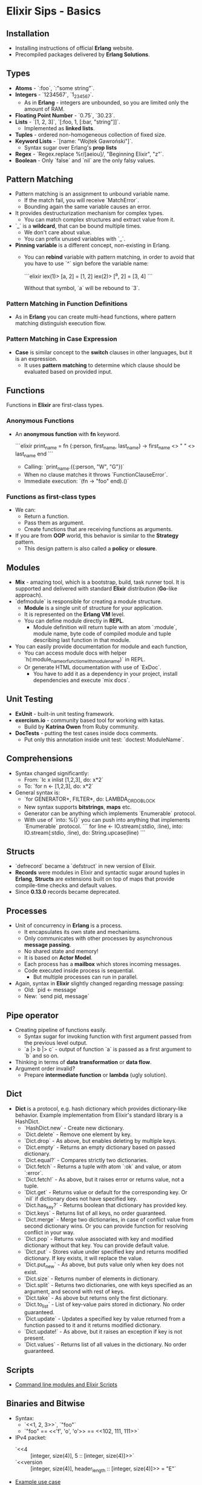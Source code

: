 * Elixir Sips - Basics

** Installation

- Installing instructions of official *Erlang* website.
- Precompiled packages delivered by *Erlang Solutions*.

** Types

- *Atoms* - `:foo`, `:"some string"`.
- *Integers* - `1234567`, `1_234_567`.
  - As in *Erlang* - integers are unbounded, so you are limited only
    the amount of RAM.
- *Floating Point Number* - `0.75`, `30.23`.
- *Lists* - `[1, 2, 3]`, `[:foo, 1, [:bar, "string"]]`.
  - Implemented as *linked lists*.
- *Tuples* - ordered non-homogeneous collection of fixed size.
- *Keyword Lists* - `[name: "Wojtek Gawroński"]`.
  - Syntax sugar over Erlang's *prop lists*
- *Regex* - `Regex.replace %r/[aeiou]/, "Beginning Elixir", "z"`.
- *Boolean* - Only `false` and `nil` are the only falsy values.

** Pattern Matching

- Pattern matching is an assignment to unbound variable name.
  - If the match fail, you will receive `MatchError`.
  - Bounding again the same variable causes an error.
- It provides destructurization mechanism for complex types.
  - You can match complex structures and extract value from it.
- `_` is a *wildcard*, that can be bound multiple times.
  - We don't care about value.
  - You can prefix unused variables with `_`.
- *Pinning variable* is a different concept, non-existing in Erlang.
  - You can *rebind* variable with pattern matching, in order to avoid
    that you have to use `^` sign before the variable name:

    ```elixir
    iex(1)> [a, 2] = [1, 2]
    iex(2)> [^a, 2] = [3, 4]
    ```

    Without that symbol, `a` will be rebound to `3`.

*** Pattern Matching in Function Definitions

- As in *Erlang* you can create multi-head functions, where pattern
  matching distinguish execution flow.

*** Pattern Matching in Case Expression

- *Case* is similar concept to the *switch* clauses in other
  languages, but it is an expression.
  - It uses *pattern matching* to determine which clause should be
    evaluated based on provided input.

** Functions

Functions in *Elixir* are first-class types.

*** Anonymous Functions

- An *anonymous function* with *fn* keyword.

  ```elixir
  print_name = fn
    {:person, first_name, last_name} ->
      first_name <> " " <> last_name
  end
  ```

  - Calling: `print_name.({:person, "W", "G"})`
  - When no clause matches it throws `FunctionClauseError`.
  - Immediate execution: `(fn -> "foo" end).()`

*** Functions as first-class types

- We can:
  - Return a function.
  - Pass them as argument.
  - Create functions that are receiving functions as arguments.
- If you are from *OOP* world, this behavior is similar to the
  *Strategy* pattern.
  - This design pattern is also called a *policy* or *closure*.

** Modules

- *Mix* - amazing tool, which is a bootstrap, build, task runner
  tool. It is supported and delivered with standard *Elixir*
  distribution (*Go*-like approach).
- `defmodule` is responsible for creating a module structure.
   - *Module* is a single unit of structure for your application.
   - It is represented on the *Erlang VM* level.
   - You can define module directly in *REPL*.
     - Module definition will return tuple with an atom `:module`,
       module name, byte code of compiled module and tuple
       describing last function in that module.
- You can easily provide documentation for module and each function,
  - You can access module docs with helper
    `h(:module_name_or_function_with_module_name)` in REPL.
  - Or generate HTML documentation with use of `ExDoc`.
    - You have to add it as a dependency in your project, install
      dependencies and execute `mix docs`.

** Unit Testing

- *ExUnit* - built-in unit testing framework.
- *exercism.io* - community based tool for working with katas.
  - Build by *Katrina Owen* from Ruby community.
- *DocTests* - putting the test cases inside docs comments.
  - Put only this annotation inside unit test:
    `doctest: ModuleName`.
** Comprehensions

- Syntax changed significantly:
  - From: `lc x inlist [1,2,3], do: x*2`
  - To: `for n <- [1,2,3], do: x*2`
- General syntax is:
  - `for GENERATOR+, FILTER*, do: LAMBDA_OR_DO_BLOCK
  - New syntax supports *bitstrings*, *maps* etc.
  - Generator can be anything which implements `Enumerable` protocol.
  - With use of `into: %{}` you can push into anything that implements
    `Enumerable` protocol.
   ```
   for line <- IO.stream(:stdio, :line),
       into: IO.stream(:stdio, :line),
       do: String.upcase(line)
   ```

** Structs

- `defrecord` became a `defstruct` in new version of Elixir.
- *Records* were modules in Elixir and syntactic sugar around tuples
  in *Erlang*, *Structs* are extensions built on top of maps that
  provide compile-time checks and default values.
- Since *0.13.0* records became deprecated.

** Processes

- Unit of concurrency in *Erlang* is a process.
  - It encapsulates its own state and mechanisms.
  - Only communicates with other processes by asynchronous *message
    passing*.
  - No shared state and memory!
  - It is based on *Actor Model*.
  - Each process has a *mailbox* which stores incoming messages.
  - Code executed inside process is sequential.
    - But multiple processes can run in parallel.
- Again, syntax in *Elixir* slightly changed regarding message
  passing:
  - Old: `pid <- message`
  - New: `send pid, message`

** Pipe operator

- Creating pipeline of functions easily.
  - Syntax sugar for invoking function with first argument passed from
    the previous level output.
  - `a |> b |> c` - output of function `a` is passed as a first argument
    to `b` and so on.
- Thinking in terms of *data transformation* or *data flow*.
- Argument order invalid?
  - Prepare *intermediate function* or *lambda* (ugly solution).

** Dict

- *Dict* is a protocol, e.g. hash dictionary which provides
  dictionary-like behavior. Example implementation from Elixir's
  standard library is a HashDict.
  - `HashDict.new` - Create new dictionary.
  - `Dict.delete` - Remove one element by key.
  - `Dict.drop` - As above, but enables deleting by multiple keys.
  - `Dict.empty` - Returns an empty dictionary based on passed
    dictionary.
  - `Dict.equal?` - Compares strictly two dictionaries.
  - `Dict.fetch` - Returns a tuple with atom `:ok` and value, or atom
    `:error`.
  - `Dict.fetch!` - As above, but it raises error or returns value,
    not a tuple.
  - `Dict.get` - Returns value or default for the corresponding
    key. Or `nil` if dictionary does not have specified key.
  - `Dict.has_key?` - Returns boolean that dictionary has provided
    key.
  - `Dict.keys` - Returns list of all keys, no order guaranteed.
  - `Dict.merge` - Merge two dictionaries, in case of conflict value
    from second dictionary wins. Or you can provide function for
    resolving conflict in your way.
  - `Dict.pop` - Returns value associated with key and modified
    dictionary without that key. You can provide default value.
  - `Dict.put` - Stores value under specified key and returns modified
    dictionary. If key exists, it will replace the value.
  - `Dict.put_new` - As above, but puts value only when key does not
    exist.
  - `Dict.size` - Returns number of elements in dictionary.
  - `Dict.split` - Returns two dictionaries, one with keys specified
    as an argument, and second with rest of keys.
  - `Dict.take` - As above but returns only the first dictionary.
  - `Dict.to_list` - List of key-value pairs stored in dictionary. No
    order guaranteed.
  - `Dict.update` - Updates a specified key by value returned from a
    function passed to it and it returns modified dictionary.
  - `Dict.update!` - As above, but it raises an exception if key is
    not present.
  - `Dict.values` - Returns list of all values in the dictionary. No
    order guaranteed.

** Scripts

- [[../tools/current_weather][Command line modules and Elixir Scripts]]

** Binaries and Bitwise

- Syntax:
  - `<<1, 2, 3>>`, `"foo"`
  - `"foo" == <<'f', 'o', 'o'>> == <<102, 111, 111>>`
- IPv4 packet:
  - `<<4 :: [integer, size(4)], 5 :: [integer, size(4)]>>`
  - `<<version :: [integer, size(4)], header_length :: [integer, size(4)]>> = "E"`
- [[../tools/ip_parser][Example use case]]
- `use Bitwise`.
  - `band(7,8) == 0`
  - `band(7,2) == 2`
  - `bor(7,8) == 15`
  - `bor(2,8) == 10`
  - `bxor(7,8) == 15`
  - `bxor(2,7) == 5`
  - `bsl(1, 3) == 8`
  - `0 |> bor(1<<18) |> bor(1<<20) |> bor(1<<22) |> bor(1<<24) |> bor(1<<28)`

** File

Note: all of functions has version with bang which raises an
exception, rather than returning an error.

- `File.cd` - Changing current working directory.
- `File.chgrp` - Changes user group given by GID for a file/directory.
- `File.chmod` - Changes UNIX file mode for a file/directory.
- `File.chown` - Changes the owner given by UID of a file/directory.
- `File.close` - Closes the file referenced by *file descriptor*.
- `File.copy` - Copies source to destination, you can specify bytes
  (default to `:infinity`).
- `File.cp` - Copies source to destination preserving its mode. It has
  callback for a decision about overriding a file.
- `File.cp_r` - Copies source to destination recursively.
- `File.cwd` - Gets the current working directory.
- `File.dir?` - Checks if the passed path is a directory.
- `File.exists?` - Checks if the passed path exists.
- `File.ls` - Lists all files from a given directory.
- `File.mkdir` - Creates a directory, like the `mkdir` command.
- `File.mkdir_p` - Creates multiple directories, like the `mkdir -p`
  command.
- `File.open` - Opening a file, it returns a *file descriptor*. Nice
  way to deal with files is to use `File.open/3` which given by path,
  opening mode and callback, which will be executed on the file, and
  file will be closed immediately after the callback returns
  (successfully or not).
- `File.read` - Reads data from the file, given by amount of bytes
  (default: `:infinity`).
- `File.regular?` - Returns true if the file is a regular file (not a
  socket, device, directory etc.).
- `File.rm` - Removes a file.
- `File.rm_rf` - Removes files and directories recursively. Returns
  list of removed files.
- `File.rmdir` - Tries to delete a directory for a given path.
- `File.stat` - Returns file stats or tuple with atom `:error` and
  reason.
- `File.stream!` - Streams file content, line by line.
- `File.stream_to!` - Writes a stream to a file.
- `File.touch` - Touches a file, by creating it or changing
  modification dates.
- `File.write` - Writes bytes to a *file descriptor*.
- `File.write_stat` - Writes stats given as an argument to a file
  passed as a path.

** Maps and Structs

- New date structure introduced in *Erlang 17.0* and *Elixir 0.13*.
  - `map = %{:foo => bar}` - Creating new map.
  - `%{map | foo: "BAR" }` - Updating existing key.
  - `map[:foo] == map.foo` - Ways for getting a key.
  - `%{ foo: something } = map` - Pattern matching.
- *Struct* is a tagged map.
  - To create a *struct* you should provide `__struct__` function
    implementation in a given module, that have to return a map.
    ```
    defmodule SomeStruct do
      def __struct__ do
        %{foo: "bar"}
      end
    end
    ```
  - `%SomeStruct{}` - Creating a new structure.
  - Elixir provides a `defstruct` macro, which eases implementing
    structs - it should be used inside the `defmodule`.
    ```
    defmodule Person do
      defstruct first_name: nil, last_name: "Dudington"

      def name(person) do
        "#{person.first_name} #{person.last_name}"
      end
    end
    ```
    - `josh = %Person{first_name: "Josh"}`
    - `Person.name(josh)`
    - `%Person{josh | last_name: "Adams"}`
    - `map = %{first_name: "Josh"}
    - `%Person{map | first_name: "Lance"}`
      - It raises an `BadStructError`.
      - So it means that *structs* have static structure.

*** Migrating Records to Structs (Tagged Maps)

- Porting from records to structs maps is easy.
  - The only thing that changes is the syntax (curly brackets) and
    module definition because `defrecord` creates an internal module,
    when a struct needs to be inside a module upfront.

** Mix

- Custom Tasks.
  - [[../tools/custom_mix][Custom Mix tasks example]]

** Process Dictionary

- Process-local state, beware of that:
  - You likely should never use it!
  - It can destroy all benefits of functional programming.
  - You can introduce easily side-effects or global, mutable
    state. Even the local mutable state can be dangerous.
- Core piece of *Erlang VM*.
- Functions:
  - `Process.put(:foo, "bar")` - Store value under given key.
  - `Process.get(:foo)` - Get value from dictionary.
  - `Process.get(:foo, "baz")` - As above, but with default value.
  - `Process.get_keys("bar")` - List all keys with that value.
  - `Process.get` - Get full dictionary out of process.
  - `:erlang.erase` - Delete all items (no *Elixir* function).
  - Process dictionary is available also in:
    - `Process.info(pid)`

** Streams

- Lazy, composable enumerables.
  - `Stream.repeatedly(fn() -> 1 end) |> Enum.take(10)`
  - `Stream.repeatedly(&:random.uniform/0) |> Enum.take(10)`
  - `Stream.cycle([1,2,3]) |> Enum.take(10)`
  - Bigger example:
    ```
    file_stream = Stream.resource(fn -> File.open!("/usr/share/dict/words") end,
                                  fn(file) ->
                                    case IO.read(file, :line) do
                                      data when is_binary(data) -> {data, file}
                                      _ -> nil
                                    end
                                  end,
                                  fn(file) -> File.close(file) end)
    file_stream |> Stream.take_every(200) |> Enum.take(10)
    file_stream |> Stream.drop(2000) |> Stream.take(4) |> Enum.to_list |> Stream.cycle |> Enum.take(20)
    ```

